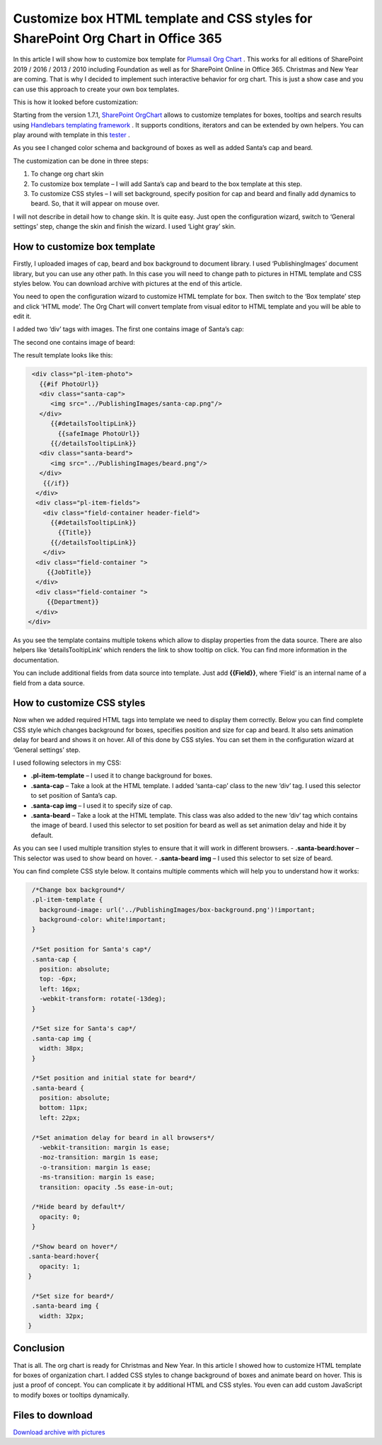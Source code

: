 Customize box HTML template and CSS styles for SharePoint Org Chart in Office 365
==================================================================================

In this article I will show how to customize box template for `Plumsail Org Chart <https://plumsail.com/sharepoint-orgchart/>`_ . 
This works for all editions of SharePoint 2019 / 2016 / 2013 / 2010 including Foundation as well as for SharePoint Online in Office 365. Christmas and New Year are coming. 
That is why I decided to implement such interactive behavior for org chart. 
This is just a show case and you can use this approach to create your own box templates.


.. image:: /../../_static/img/how-tos/customize-boxes-and-styles/customize-box-html-template-and-css-styles/ChristmasOrgChartAfter.gif
    :alt: Christmas OrgChart


This is how it looked before customization:

.. image:: /../../_static/img/how-tos/customize-boxes-and-styles/customize-box-html-template-and-css-styles/ChristmasOrgChartBefore.png
    :alt: Christmas OrgChart


Starting from the version 1.7.1, `SharePoint OrgChart <https://plumsail.com/sharepoint-orgchart/>`_ allows to customize templates for boxes, 
tooltips and search results using `Handlebars templating framework <http://handlebarsjs.com/>`_ . 
It supports conditions, iterators and can be extended by own helpers. 
You can play around with template in this `tester <http://tryhandlebarsjs.com/>`_ .


As you see I changed color schema and background of boxes as well as added Santa’s cap and beard.

The customization can be done in three steps:

1. To change org chart skin
2. To customize box template – I will add Santa’s cap and beard to the box template at this step.
3. To customize CSS styles – I will set background, specify position for cap and beard and finally add dynamics to beard. So, that it will appear on mouse over.

I will not describe in detail how to change skin. It is quite easy. Just open the configuration wizard, switch to ‘General settings’ step, change the skin and finish the wizard. I used ‘Light gray’ skin.


How to customize box template
-----------------------------

Firstly, I uploaded images of cap, beard and box background to document library. 
I used ‘PublishingImages’ document library, but you can use any other path. 
In this case you will need to change path to pictures in HTML template and CSS styles below. 
You can download archive with pictures at the end of this article.

You need to open the configuration wizard to customize HTML template for box. 
Then switch to the ‘Box template’ step and click ‘HTML mode’. 
The Org Chart will convert template from visual editor to HTML template and you will be able to edit it.

I added two ‘div’ tags with images. The first one contains image of Santa’s cap:

.. code:: 
    <div class="santa-cap">
      <img src="../PublishingImages/santa-cap.png"/>
    </div> 

The second one contains image of beard:

.. code::
    <div class="santa-beard">
      <img src="../PublishingImages/beard.png"/>
    </div>

The result template looks like this:

.. code::

   <div class="pl-item-photo">
     {{#if PhotoUrl}}
     <div class="santa-cap">
        <img src="../PublishingImages/santa-cap.png"/>
     </div>    
        {{#detailsTooltipLink}}
          {{safeImage PhotoUrl}}
        {{/detailsTooltipLink}}
     <div class="santa-beard">
        <img src="../PublishingImages/beard.png"/>
     </div>
      {{/if}}
    </div>
    <div class="pl-item-fields">
      <div class="field-container header-field">
        {{#detailsTooltipLink}}
          {{Title}}
        {{/detailsTooltipLink}}
      </div>
    <div class="field-container ">
       {{JobTitle}}
    </div>
    <div class="field-container ">
       {{Department}}
    </div>
  </div>


As you see the template contains multiple tokens which allow to display properties from the data source. 
There are also helpers like ‘detailsTooltipLink’ which renders the link to show tooltip on click. 
You can find more information in the documentation.

You can include additional fields from data source into template. Just add **{{Field}}**, where ‘Field’ is an internal name of a field from a data source.


How to customize CSS styles
---------------------------

Now when we added required HTML tags into template we need to display them correctly. 
Below you can find complete CSS style which changes background for boxes, specifies position and size for cap and beard. It also sets animation delay for beard and shows it on hover. 
All of this done by CSS styles. You can set them in the configuration wizard at ‘General settings’ step.


I used following selectors in my CSS:

- **.pl-item-template** – I used it to change background for boxes.
- **.santa-cap** – Take a look at the HTML template. I added ‘santa-cap’ class to the new ‘div’ tag. I used this selector to set position of Santa’s cap.
- **.santa-cap img** – I used it to specify size of cap.
- **.santa-beard** – Take a look at the HTML template. This class was also added to the new ‘div’ tag which contains the image of beard. I used this selector to set position for beard as well as set animation delay and hide it by default. 
As you can see I used multiple transition styles to ensure that it will work in different browsers.
- **.santa-beard:hover** – This selector was used to show beard on hover.
- **.santa-beard img** – I used this selector to set size of beard.


You can find complete CSS style below. It contains multiple comments which will help you to understand how it works:

.. code:: css

   /*Change box background*/
   .pl-item-template {
     background-image: url('../PublishingImages/box-background.png')!important;  
     background-color: white!important;
   }
 
   /*Set position for Santa's cap*/
   .santa-cap {
     position: absolute;
     top: -6px;
     left: 16px;
     -webkit-transform: rotate(-13deg);
   }
 
   /*Set size for Santa's cap*/
   .santa-cap img {
     width: 38px;
   }
 
   /*Set position and initial state for beard*/
   .santa-beard {
     position: absolute;
     bottom: 11px;
     left: 22px;
   
   /*Set animation delay for beard in all browsers*/
     -webkit-transition: margin 1s ease;
     -moz-transition: margin 1s ease;
     -o-transition: margin 1s ease;
     -ms-transition: margin 1s ease;
     transition: opacity .5s ease-in-out;
  
   /*Hide beard by default*/
     opacity: 0; 
   }
 
   /*Show beard on hover*/
  .santa-beard:hover{
     opacity: 1;
  }
 
   /*Set size for beard*/
   .santa-beard img {
     width: 32px;
  }


Conclusion
----------

That is all. The org chart is ready for Christmas and New Year. 
In this article I showed how to customize HTML template for boxes of organization chart. 
I added CSS styles to change background of boxes and animate beard on hover. 
This is just a proof of concept. You can complicate it by additional HTML and CSS styles. 
You even can add custom JavaScript to modify boxes or tooltips dynamically.

Files to download
-----------------

`Download archive with pictures <../../_static/files/OrgChartImages.zip>`_